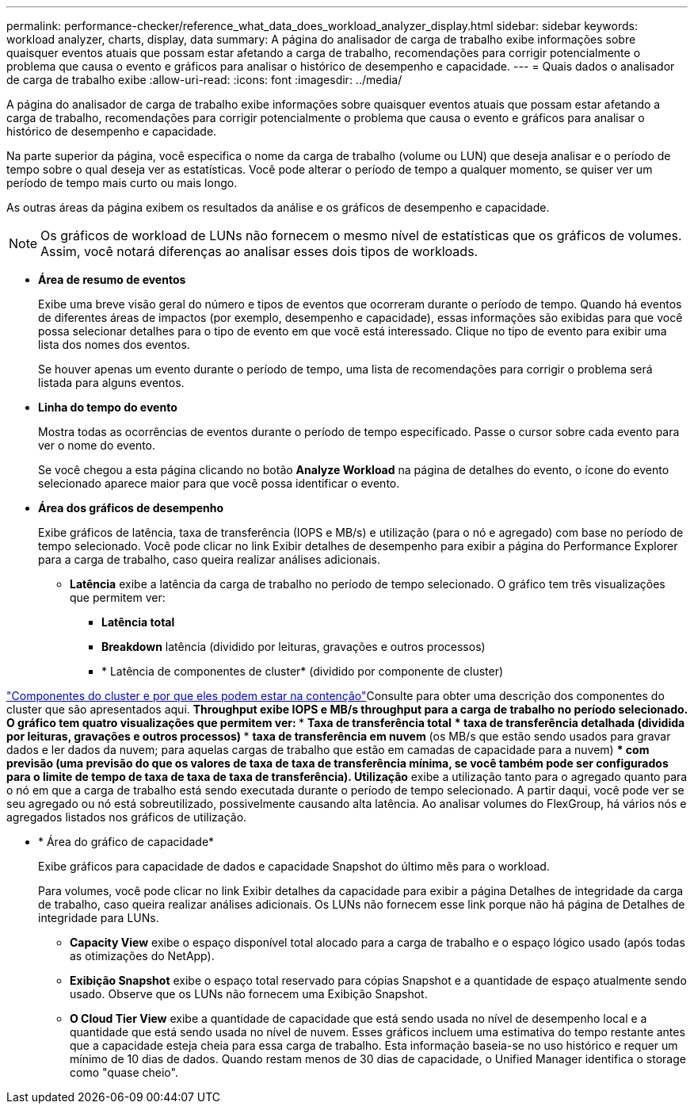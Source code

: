 ---
permalink: performance-checker/reference_what_data_does_workload_analyzer_display.html 
sidebar: sidebar 
keywords: workload analyzer, charts, display, data 
summary: A página do analisador de carga de trabalho exibe informações sobre quaisquer eventos atuais que possam estar afetando a carga de trabalho, recomendações para corrigir potencialmente o problema que causa o evento e gráficos para analisar o histórico de desempenho e capacidade. 
---
= Quais dados o analisador de carga de trabalho exibe
:allow-uri-read: 
:icons: font
:imagesdir: ../media/


[role="lead"]
A página do analisador de carga de trabalho exibe informações sobre quaisquer eventos atuais que possam estar afetando a carga de trabalho, recomendações para corrigir potencialmente o problema que causa o evento e gráficos para analisar o histórico de desempenho e capacidade.

Na parte superior da página, você especifica o nome da carga de trabalho (volume ou LUN) que deseja analisar e o período de tempo sobre o qual deseja ver as estatísticas. Você pode alterar o período de tempo a qualquer momento, se quiser ver um período de tempo mais curto ou mais longo.

As outras áreas da página exibem os resultados da análise e os gráficos de desempenho e capacidade.

[NOTE]
====
Os gráficos de workload de LUNs não fornecem o mesmo nível de estatísticas que os gráficos de volumes. Assim, você notará diferenças ao analisar esses dois tipos de workloads.

====
* *Área de resumo de eventos*
+
Exibe uma breve visão geral do número e tipos de eventos que ocorreram durante o período de tempo. Quando há eventos de diferentes áreas de impactos (por exemplo, desempenho e capacidade), essas informações são exibidas para que você possa selecionar detalhes para o tipo de evento em que você está interessado. Clique no tipo de evento para exibir uma lista dos nomes dos eventos.

+
Se houver apenas um evento durante o período de tempo, uma lista de recomendações para corrigir o problema será listada para alguns eventos.

* *Linha do tempo do evento*
+
Mostra todas as ocorrências de eventos durante o período de tempo especificado. Passe o cursor sobre cada evento para ver o nome do evento.

+
Se você chegou a esta página clicando no botão *Analyze Workload* na página de detalhes do evento, o ícone do evento selecionado aparece maior para que você possa identificar o evento.

* *Área dos gráficos de desempenho*
+
Exibe gráficos de latência, taxa de transferência (IOPS e MB/s) e utilização (para o nó e agregado) com base no período de tempo selecionado. Você pode clicar no link Exibir detalhes de desempenho para exibir a página do Performance Explorer para a carga de trabalho, caso queira realizar análises adicionais.

+
** *Latência* exibe a latência da carga de trabalho no período de tempo selecionado. O gráfico tem três visualizações que permitem ver:
+
*** *Latência total*
*** *Breakdown* latência (dividido por leituras, gravações e outros processos)
*** * Latência de componentes de cluster* (dividido por componente de cluster)






link:concept_cluster_components_and_why_they_can_be_in_contention.html["Componentes do cluster e por que eles podem estar na contenção"]Consulte para obter uma descrição dos componentes do cluster que são apresentados aqui. ** *Throughput* exibe IOPS e MB/s throughput para a carga de trabalho no período selecionado. O gráfico tem quatro visualizações que permitem ver: *** *Taxa de transferência total* *** *taxa de transferência detalhada* (dividida por leituras, gravações e outros processos) *** *taxa de transferência em nuvem* (os MB/s que estão sendo usados para gravar dados e ler dados da nuvem; para aquelas cargas de trabalho que estão em camadas de capacidade para a nuvem) *** *com previsão* (uma previsão do que os valores de taxa de taxa de transferência mínima, se você também pode ser configurados para o limite de tempo de taxa de taxa de taxa de transferência). ** *Utilização* exibe a utilização tanto para o agregado quanto para o nó em que a carga de trabalho está sendo executada durante o período de tempo selecionado. A partir daqui, você pode ver se seu agregado ou nó está sobreutilizado, possivelmente causando alta latência. Ao analisar volumes do FlexGroup, há vários nós e agregados listados nos gráficos de utilização.

* * Área do gráfico de capacidade*
+
Exibe gráficos para capacidade de dados e capacidade Snapshot do último mês para o workload.

+
Para volumes, você pode clicar no link Exibir detalhes da capacidade para exibir a página Detalhes de integridade da carga de trabalho, caso queira realizar análises adicionais. Os LUNs não fornecem esse link porque não há página de Detalhes de integridade para LUNs.

+
** *Capacity View* exibe o espaço disponível total alocado para a carga de trabalho e o espaço lógico usado (após todas as otimizações do NetApp).
** *Exibição Snapshot* exibe o espaço total reservado para cópias Snapshot e a quantidade de espaço atualmente sendo usado. Observe que os LUNs não fornecem uma Exibição Snapshot.
** *O Cloud Tier View* exibe a quantidade de capacidade que está sendo usada no nível de desempenho local e a quantidade que está sendo usada no nível de nuvem. Esses gráficos incluem uma estimativa do tempo restante antes que a capacidade esteja cheia para essa carga de trabalho. Esta informação baseia-se no uso histórico e requer um mínimo de 10 dias de dados. Quando restam menos de 30 dias de capacidade, o Unified Manager identifica o storage como "quase cheio".




